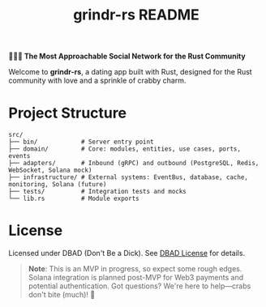 #+title: grindr-rs README

*🏳️‍🌈🔫 The Most Approachable Social Network for the Rust Community*

Welcome to *grindr-rs*, a dating app built with Rust, designed for the Rust community with love and a sprinkle of crabby charm.

* Project Structure
  #+begin_src
  src/
  ├── bin/            # Server entry point
  ├── domain/         # Core: modules, entities, use cases, ports, events
  ├── adapters/       # Inbound (gRPC) and outbound (PostgreSQL, Redis, WebSocket, Solana mock)
  ├── infrastructure/ # External systems: EventBus, database, cache, monitoring, Solana (future)
  ├── tests/          # Integration tests and mocks
  └── lib.rs          # Module exports
  #+end_src

* License
  Licensed under DBAD (Don't Be a Dick). See [[https://dbad-license.org/][DBAD License]] for details.

#+begin_quote
*Note*: This is an MVP in progress, so expect some rough edges. Solana integration is planned post-MVP for Web3 payments and potential authentication. Got questions? We're here to help—crabs don't bite (much)! 🦀
#+end_quote
